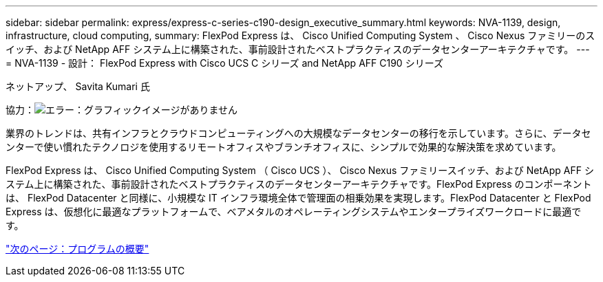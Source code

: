 ---
sidebar: sidebar 
permalink: express/express-c-series-c190-design_executive_summary.html 
keywords: NVA-1139, design, infrastructure, cloud computing, 
summary: FlexPod Express は、 Cisco Unified Computing System 、 Cisco Nexus ファミリーのスイッチ、および NetApp AFF システム上に構築された、事前設計されたベストプラクティスのデータセンターアーキテクチャです。 
---
= NVA-1139 - 設計： FlexPod Express with Cisco UCS C シリーズ and NetApp AFF C190 シリーズ


ネットアップ、 Savita Kumari 氏

協力：image:cisco logo.png["エラー：グラフィックイメージがありません"]

業界のトレンドは、共有インフラとクラウドコンピューティングへの大規模なデータセンターの移行を示しています。さらに、データセンターで使い慣れたテクノロジを使用するリモートオフィスやブランチオフィスに、シンプルで効果的な解決策を求めています。

FlexPod Express は、 Cisco Unified Computing System （ Cisco UCS ）、 Cisco Nexus ファミリースイッチ、および NetApp AFF システム上に構築された、事前設計されたベストプラクティスのデータセンターアーキテクチャです。FlexPod Express のコンポーネントは、 FlexPod Datacenter と同様に、小規模な IT インフラ環境全体で管理面の相乗効果を実現します。FlexPod Datacenter と FlexPod Express は、仮想化に最適なプラットフォームで、ベアメタルのオペレーティングシステムやエンタープライズワークロードに最適です。

link:express-c-series-c190-design_program_summary.html["次のページ：プログラムの概要"]
